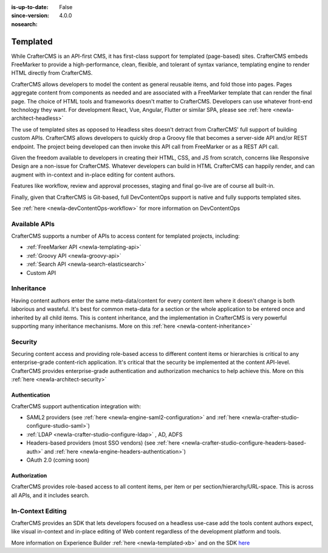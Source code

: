 :is-up-to-date: False
:since-version: 4.0.0
:nosearch:

.. _ newIa-architect-templated:

=========
Templated
=========

While CrafterCMS is an API-first CMS, it has first-class support for templated (page-based) sites. CrafterCMS embeds
FreeMarker to provide a high-performance, clean, flexible, and tolerant of syntax variance, templating engine
to render HTML directly from CrafterCMS.

CrafterCMS allows developers to model the content as general reusable items, and fold those into pages. Pages aggregate
content from components as needed and are associated with a FreeMarker template that can render the final page.
The choice of HTML tools and frameworks doesn't matter to CrafterCMS. Developers can use whatever front-end technology
they want. For development React, Vue, Angular, Flutter or similar SPA, please see :ref:`here <newIa-architect-headless>`

The use of templated sites as opposed to Headless sites doesn't detract from CrafterCMS' full support of building
custom APIs. CrafterCMS allows developers to quickly drop a Groovy file that becomes a server-side API
and/or REST endpoint. The project being developed can then invoke this API call from FreeMarker or as a REST API call.

Given the freedom available to developers in creating their HTML, CSS, and JS from scratch, concerns like Responsive
Design are a non-issue for CrafterCMS. Whatever developers can build in HTML CrafterCMS can happily render, and can
augment with in-context and in-place editing for content authors.

Features like workflow, review and approval processes, staging and final go-live are of course all built-in.

Finally, given that CrafterCMS is Git-based, full DevContentOps support is native and fully supports templated sites.

See :ref:`here <newIa-devContentOps-workflow>` for more information on DevContentOps

--------------
Available APIs
--------------

CrafterCMS supports a number of APIs to access content for templated projects, including:

* :ref:`FreeMarker API <newIa-templating-api>`
* :ref:`Groovy API <newIa-groovy-api>`
* :ref:`Search API <newIa-search-elasticsearch>`
* Custom API

.. todo: link the above - what is custom API?

-----------
Inheritance
-----------

Having content authors enter the same meta-data/content for every content item where it doesn't change is both
laborious and wasteful. It's best for common meta-data for a section or the whole application to be entered once
and inherited by all child items. This is content inheritance, and the implementation in CrafterCMS is very
powerful supporting many inheritance mechanisms. More on this :ref:`here <newIa-content-inheritance>`

--------
Security
--------

Securing content access and providing role-based access to different content items or hierarchies is critical to any
enterprise-grade content-rich application. It's critical that the security be implemented at the content API-level.
CrafterCMS provides enterprise-grade authentication and authorization mechanics to help achieve this.
More on this :ref:`here <newIa-architect-security>`

Authentication
==============

CrafterCMS support authentication integration with:

* SAML2 providers (see :ref:`here <newIa-engine-saml2-configuration>` and :ref:`here <newIa-crafter-studio-configure-studio-saml>`)
* :ref:`LDAP <newIa-crafter-studio-configure-ldap>` , AD, ADFS
* Headers-based providers (most SSO vendors) (see :ref:`here <newIa-crafter-studio-configure-headers-based-auth>` and :ref:`here <newIa-engine-headers-authentication>`)
* OAuth 2.0 (coming soon)

Authorization
=============

CrafterCMS provides role-based access to all content items, per item or per section/hierarchy/URL-space. This is across
all APIs, and it includes search.

------------------
In-Context Editing
------------------

CrafterCMS provides an SDK that lets developers focused on a headless use-case add the tools content authors expect,
like visual in-context and in-place editing of Web content regardless of the development platform and tools.

More information on Experience Builder :ref:`here <newIa-templated-xb>` and on the SDK `here <https://www.npmjs.com/package/@craftercms/experience-builder>`__
